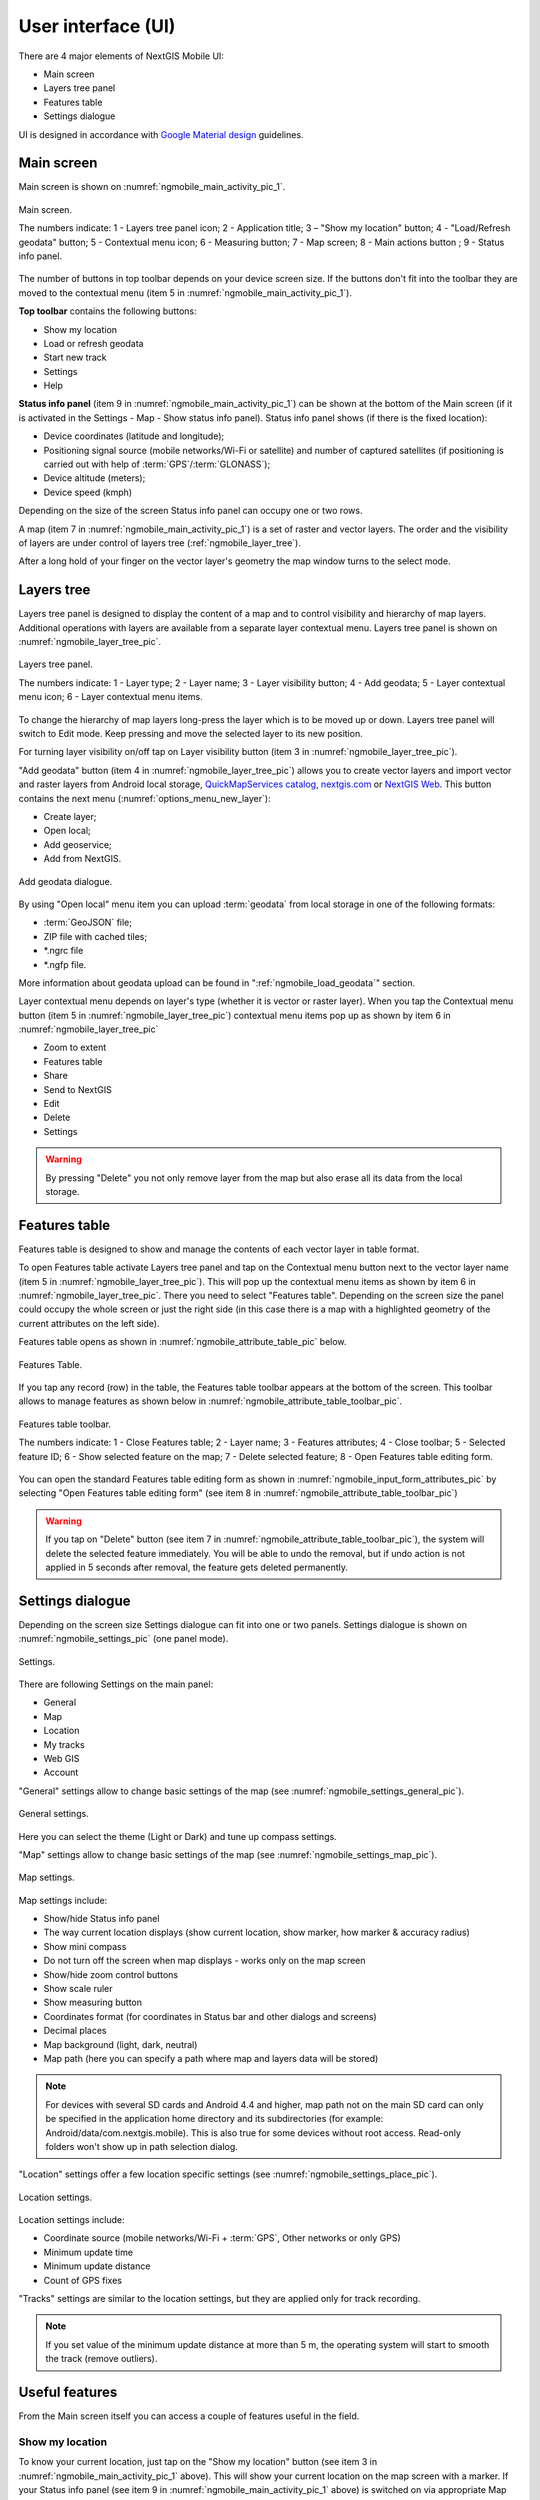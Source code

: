 .. sectionauthor:: Dmitry Baryshnikov <dmitry.baryshnikov@nextgis.ru>, Abhay Kulkarni <praxisnfp@gmail.com>

.. _ngmobile_gui:

User interface (UI)
==========================

There are 4 major elements of NextGIS Mobile UI:

* Main screen
* Layers tree panel
* Features table
* Settings dialogue

UI is designed in accordance with `Google Material design <http://www.google.com/design/spec/material-design/introduction.html>`_ guidelines.

.. _ngmobile_main_activity:

Main screen
------------

Main screen is shown on :numref:`ngmobile_main_activity_pic_1`.

.. figure:: _static/ngmobile_mainscreen_1.png
   :name: ngmobile_main_activity_pic_1
   :align: center
   :height: 10cm
   
   Main screen.

   The numbers indicate: 1 - Layers tree panel icon; 2 - Application title; 3 – "Show my location" button; 4 - "Load/Refresh geodata" button; 5 - Contextual menu icon; 6 - Measuring button; 7 - Map screen; 8 - Main actions button
   ; 9 - Status info panel.

The number of buttons in top toolbar depends on your device screen size. If the buttons don't fit into the toolbar they are moved to the contextual menu (item 5 in :numref:`ngmobile_main_activity_pic_1`).

**Top toolbar** contains the following buttons:

* Show my location
* Load or refresh geodata
* Start new track
* Settings
* Help

**Status info panel** (item 9 in :numref:`ngmobile_main_activity_pic_1`) can be shown at the bottom of the Main screen (if it is activated in the Settings - Map - Show status info panel). Status info panel shows (if there is the fixed location):

* Device coordinates (latitude and longitude);
* Positioning signal source (mobile networks/Wi-Fi or satellite) and number of captured satellites (if positioning is carried out with help of :term:`GPS`/:term:`GLONASS`);
* Device altitude (meters);
* Device speed (kmph)

Depending on the size of the screen Status info panel can occupy one or two rows.

A map (item 7 in :numref:`ngmobile_main_activity_pic_1`) is a set of raster and vector layers. 
The order and the visibility of layers are under control of layers tree (:ref:`ngmobile_layer_tree`).


After a long hold of your finger on the vector layer's geometry the map window 
turns to the select mode. 

.. _ngmobile_layer_tree:

Layers tree
------------

Layers tree panel is designed to display the content of a map and to control visibility and hierarchy of map layers. Additional operations with layers are available from a separate layer contextual menu. Layers tree panel is shown on :numref:`ngmobile_layer_tree_pic`.

.. figure:: _static/ngmobile_layer_tree_eng_new.png
   :name: ngmobile_layer_tree_pic
   :align: center
   :height: 10cm
   
   Layers tree panel.

   The numbers indicate: 1 - Layer type; 2 - Layer name; 3 - Layer visibility button; 4 - Add geodata; 5 - Layer contextual menu icon; 6 - Layer contextual menu items.
   
To change the hierarchy of map layers long-press the layer which is to be moved up or down. Layers tree panel will switch to Edit mode. Keep pressing and move the selected layer to its new position.

For turning layer visibility on/off tap on Layer visibility button (item 3 in :numref:`ngmobile_layer_tree_pic`).

"Add geodata" button (item 4 in :numref:`ngmobile_layer_tree_pic`) allows you to create vector layers and import vector and raster layers from Android local storage, `QuickMapServices catalog <https://qms.nextgis.com/>`_, `nextgis.com <https://my.nextgis.com/signup/?next=/webgis/>`_ or `NextGIS Web <http://nextgis.com/nextgis-web/>`_. This button contains the next menu (:numref:`options_menu_new_layer`):

* Create layer;
* Open local;
* Add geoservice;
* Add from NextGIS.

.. figure:: _static/options_menu_new_layer.png
   :name: options_menu_new_layer
   :align: center
   :height: 10cm
   
   Add geodata dialogue.

By using "Open local" menu item you can upload :term:`geodata` from local storage in one of the following formats:

* :term:`GeoJSON` file;
* ZIP file with cached tiles;
* *.ngrc file
* *.ngfp file.

More information about geodata upload can be found in ":ref:`ngmobile_load_geodata`" section.

Layer contextual menu depends on layer's type (whether it is vector or raster layer). When you tap the Contextual menu button (item 5 in :numref:`ngmobile_layer_tree_pic`) contextual menu items pop up as shown by item 6 in :numref:`ngmobile_layer_tree_pic`

* Zoom to extent
* Features table
* Share
* Send to NextGIS
* Edit
* Delete
* Settings

.. warning::
   By pressing "Delete" you not only remove layer from the map but also erase all its data from the local storage.

.. _ngmobile_attributes_table:

Features table
-----------------

Features table is designed to show and manage the contents of each vector layer in table format.

To open Features table activate Layers tree panel and tap on the Contextual menu button next to the vector layer name (item 5 in :numref:`ngmobile_layer_tree_pic`). This will pop up the contextual menu items as shown by item 6 in :numref:`ngmobile_layer_tree_pic`. There you need to select "Features table". Depending on the screen size the panel could occupy the whole screen or just the right side (in this case there is a map with a highlighted geometry of the current attributes on the left side). 

Features table opens as shown in :numref:`ngmobile_attribute_table_pic` below.

.. figure:: _static/attribute_table_new.png
   :name: ngmobile_attribute_table_pic
   :align: center
   :height: 10cm
   
   Features Table.

If you tap any record (row) in the table, the Features table toolbar appears at the bottom of the screen. This toolbar allows to manage features as shown below in :numref:`ngmobile_attribute_table_toolbar_pic`.

.. figure:: _static/attribute_table_toolbar_new.png
   :name: ngmobile_attribute_table_toolbar_pic
   :align: center
   :height: 10cm
   
   Features table toolbar.
   
   The numbers indicate: 1 - Close Features table; 2 - Layer name; 3 - Features attributes;  4 - Close toolbar; 5 - Selected feature ID; 6 - Show selected feature on the map; 7 - Delete selected feature; 8 - Open Features table editing form.
   
You can open the standard Features table editing form as shown in :numref:`ngmobile_input_form_attributes_pic` by selecting "Open Features table editing form" (see item 8 in :numref:`ngmobile_attribute_table_toolbar_pic`)  
   
.. warning::
   If you tap on "Delete" button (see item 7 in :numref:`ngmobile_attribute_table_toolbar_pic`), the system will delete the selected feature immediately. You will be able to undo the removal, but if undo action is not applied in 5 seconds after removal, the feature gets deleted permanently.   

.. _ngmobile_settings:

Settings dialogue
------------------

Depending on the screen size Settings dialogue can fit into one or two panels. Settings dialogue is shown on :numref:`ngmobile_settings_pic` (one panel mode).

.. figure:: _static/ngmobile_settings_eng_new.png
   :name: ngmobile_settings_pic
   :align: center
   :height: 10cm
   
   Settings.

There are following Settings on the main panel:

* General
* Map
* Location
* My tracks
* Web GIS
* Account

"General" settings allow to change basic settings of the map (see :numref:`ngmobile_settings_general_pic`).

.. figure:: _static/ngmobile_settings3.png
   :name: ngmobile_settings_general_pic
   :align: center
   :height: 10cm
   
   General settings.
   
Here you can select the theme (Light or Dark) and tune up compass settings.

"Map" settings allow to change basic settings of the map (see :numref:`ngmobile_settings_map_pic`).

.. figure:: _static/ngmobile_settings1.png
   :name: ngmobile_settings_map_pic
   :align: center
   :height: 10cm
   
   Map settings.

Map settings include:

* Show/hide Status info panel
* The way current location displays (show current location, show marker, how marker & accuracy radius)
* Show mini compass
* Do not turn off the screen when map displays - works only on the map screen
* Show/hide zoom control buttons
* Show scale ruler
* Show measuring button
* Coordinates format (for coordinates in Status bar and other dialogs and screens)
* Decimal places
* Map background (light, dark, neutral)
* Map path (here you can specify a path where map and layers data will be stored)

.. note::
	For devices with several SD cards and Android 4.4 and higher, map path not on the main SD card can only be specified in the application home directory and its subdirectories (for example: Android/data/com.nextgis.mobile). This is also true for some devices without root access. Read-only folders won't show up in path selection dialog.

"Location" settings offer a few location specific settings (see :numref:`ngmobile_settings_place_pic`).

.. figure:: _static/ngmobile_settings2.png
   :name: ngmobile_settings_place_pic
   :align: center
   :height: 10cm
   
   Location settings.

Location settings include:

* Coordinate source (mobile networks/Wi-Fi + :term:`GPS`, Other networks or only GPS)
* Minimum update time
* Minimum update distance
* Count of GPS fixes

"Tracks" settings are similar to the location settings, but they are applied only for track recording.

.. note::
   If you set value of the minimum update distance at more than 5 m, the operating system will start to smooth the track (remove outliers).

.. _ngmobile_useful_facilities:

Useful features
-----------------

From the Main screen itself you can access a couple of features useful in the field.

.. _ngmobile_show_my_location:

Show my location
^^^^^^^^^^^^^^^^

To know your current location, just tap on the "Show my location" button (see item 3 in :numref:`ngmobile_main_activity_pic_1` above). This will show your current location on the map screen with a marker. If your Status info panel (see item 9 in :numref:`ngmobile_main_activity_pic_1` above) is switched on via appropriate Map settings (see :numref:`ngmobile_settings_map_pic`) you'll also be able to view the relevant information there.

.. note::
   Your "Location" settings must be switched ON in your Android mobile settings.
   
Measure distance
^^^^^^^^^^^^^^^^

It is possible to measure the distance between two points directly on the map screen. Just tap on the Measuring button on Map screen (see item 6 in :numref:`ngmobile_main_activity_pic_1` above). Tap on your starting point (a new point in Edit mode will appear on the screen). Then tap on your finishing point (a second point in Edit mode and line between the points will appear on the screen). The distance between two points will be shown in Top toolbar. See :numref:`ngmobile_measure_distance_pic` below for illustration.

.. figure:: _static/measure_distance.png
   :name: ngmobile_measure_distance_pic
   :align: center
   :height: 10cm
   
   Measure distance.

You can add further points, to measure distance of complex lines and smooth curves, as well as measure areas of the formed polygons. 

Position of any point may be edited by tapping on it and dragging it to the correct location.

To exit Measure mode tap the blue tick button in the corner of the screen.

.. note::
   To use this feature "Show measuring button" checkbox must be switched ON in Map settings (see :numref:`ngmobile_settings_map_pic`).
